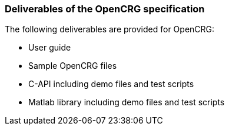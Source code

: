 === Deliverables of the OpenCRG specification

The following deliverables are provided for OpenCRG:

*   User guide 
*   Sample OpenCRG files
*   C-API including demo files and test scripts
*   Matlab library including demo files and test scripts